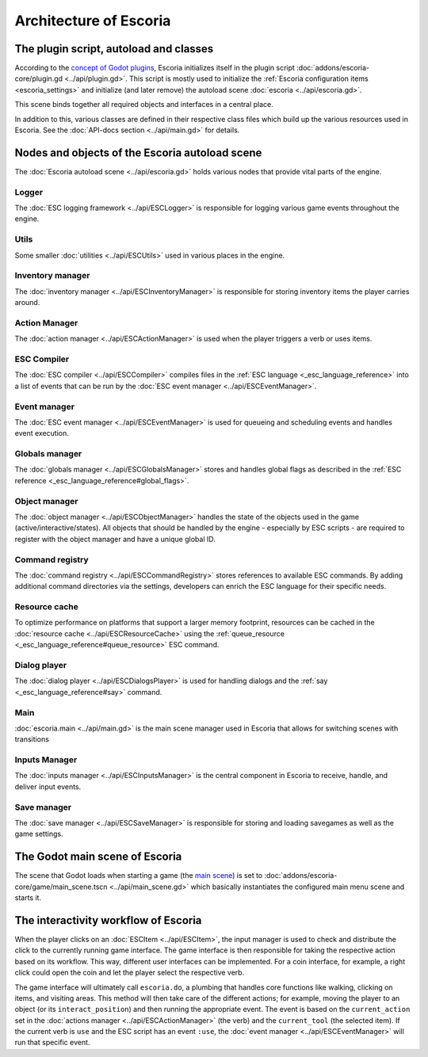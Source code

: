 .. _architecture_of_escoria:

Architecture of Escoria
=======================

The plugin script, autoload and classes
---------------------------------------

According to the `concept of Godot plugins
<https://docs.godotengine.org/en/stable/tutorials/plugins/editor/making_plugins.html>`_,
Escoria initializes itself in the plugin script
:doc:`addons/escoria-core/plugin.gd <../api/plugin.gd>`. This script is
mostly used to initialize the :ref:`Escoria configuration items
<escoria_settings>` and initialize (and later remove) the autoload scene
:doc:`escoria <../api/escoria.gd>`.

This scene binds together all required objects and interfaces in a central
place.

In addition to this, various classes are defined in their respective class files
which build up the various resources used in Escoria. See the :doc:`API-docs
section <../api/main.gd>` for details.

Nodes and objects of the Escoria autoload scene
-----------------------------------------------

The :doc:`Escoria autoload scene <../api/escoria.gd>` holds various nodes
that provide vital parts of the engine.

Logger
~~~~~~

The :doc:`ESC logging framework <../api/ESCLogger>` is responsible for logging 
various game events throughout the engine.

Utils
~~~~~

Some smaller :doc:`utilities <../api/ESCUtils>` used in various places in
the engine.

Inventory manager
~~~~~~~~~~~~~~~~~

The :doc:`inventory manager <../api/ESCInventoryManager>` is responsible for
storing inventory items the player carries around.

Action Manager
~~~~~~~~~~~~~~

The :doc:`action manager <../api/ESCActionManager>` is used when the player
triggers a verb or uses items.

ESC Compiler
~~~~~~~~~~~~

The :doc:`ESC compiler <../api/ESCCompiler>` compiles files in the :ref:`ESC
language <_esc_language_reference>` into a list of events that can
be run by the :doc:`ESC event manager <../api/ESCEventManager>`.

Event manager
~~~~~~~~~~~~~

The :doc:`ESC event manager <../api/ESCEventManager>` is used for queueing
and scheduling events and handles event execution.

Globals manager
~~~~~~~~~~~~~~~

The :doc:`globals manager <../api/ESCGlobalsManager>` stores and handles
global flags as described in the :ref:`ESC reference
<_esc_language_reference#global_flags>`.

Object manager
~~~~~~~~~~~~~~

The :doc:`object manager <../api/ESCObjectManager>` handles the state of the
objects used in the game (active/interactive/states). All objects that should
be handled by the engine - especially by ESC scripts - are required to register 
with the object manager and have a unique global ID.

Command registry
~~~~~~~~~~~~~~~~

The :doc:`command registry <../api/ESCCommandRegistry>` stores references to
available ESC commands. By adding additional command directories via the
settings, developers can enrich the ESC language for their specific needs.

Resource cache
~~~~~~~~~~~~~~

To optimize performance on platforms that support a larger memory footprint,
resources can be cached in the :doc:`resource cache
<../api/ESCResourceCache>` using the :ref:`queue_resource
<_esc_language_reference#queue_resource>` ESC command.

Dialog player
~~~~~~~~~~~~~

The :doc:`dialog player <../api/ESCDialogsPlayer>` is used for handling
dialogs and the :ref:`say <_esc_language_reference#say>` command.

Main
~~~~

:doc:`escoria.main <../api/main.gd>` is the main scene manager used in
Escoria that allows for switching scenes with transitions

Inputs Manager
~~~~~~~~~~~~~~

The :doc:`inputs manager <../api/ESCInputsManager>` is the central
component in Escoria to receive, handle, and deliver input events.

Save manager
~~~~~~~~~~~~

The :doc:`save manager <../api/ESCSaveManager>` is responsible for
storing and loading savegames as well as the game settings.

The Godot main scene of Escoria
-------------------------------

The scene that Godot loads when starting a game (the `main scene
<https://docs.godotengine.org/en/stable/getting_started/step_by_step/exporting.html#setting-a-main-scene>`_)
is set to :doc:`addons/escoria-core/game/main_scene.tscn
<../api/main_scene.gd>` which basically instantiates the configured main menu
scene and starts it.

The interactivity workflow of Escoria
-------------------------------------

When the player clicks on an :doc:`ESCItem <../api/ESCItem>`, the input
manager is used to check and distribute the click to the currently running game
interface. The game interface is then responsible for taking the respective
action based on its workflow. This way, different user interfaces can be
implemented. For a coin interface, for example, a right click could open the
coin and let the player select the respective verb.

The game interface will ultimately call ``escoria.do``, a plumbing that handles 
core functions like walking, clicking on items, and visiting areas. This method 
will then take care of the different actions; for example, moving the player to 
an object (or its ``interact_position``) and then running the appropriate event. 
The event is based on the ``current_action`` set in the :doc:`actions manager <../api/ESCActionManager>` 
(the verb) and the ``current_tool`` (the selected item). If the current verb is 
``use`` and the ESC script has an event ``:use``, the :doc:`event manager <../api/ESCEventManager>` 
will run that specific event.
